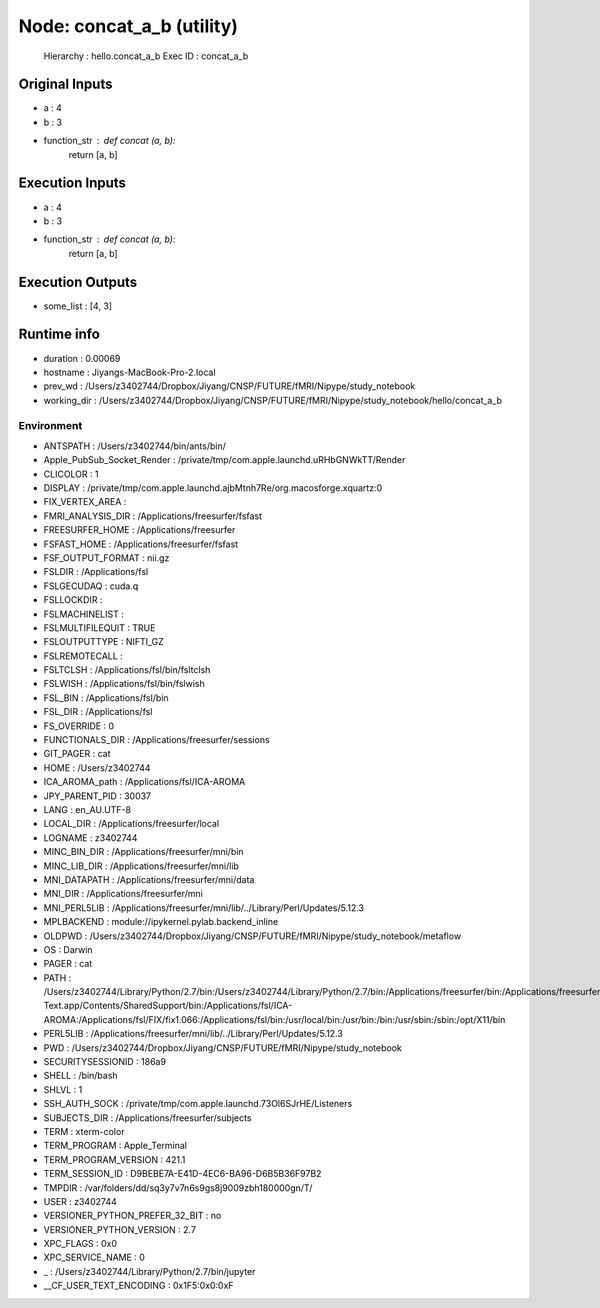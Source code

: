 Node: concat_a_b (utility)
==========================


 Hierarchy : hello.concat_a_b
 Exec ID : concat_a_b


Original Inputs
---------------


* a : 4
* b : 3
* function_str : def concat (a, b):
    return [a, b]


Execution Inputs
----------------


* a : 4
* b : 3
* function_str : def concat (a, b):
    return [a, b]



Execution Outputs
-----------------


* some_list : [4, 3]


Runtime info
------------


* duration : 0.00069
* hostname : Jiyangs-MacBook-Pro-2.local
* prev_wd : /Users/z3402744/Dropbox/Jiyang/CNSP/FUTURE/fMRI/Nipype/study_notebook
* working_dir : /Users/z3402744/Dropbox/Jiyang/CNSP/FUTURE/fMRI/Nipype/study_notebook/hello/concat_a_b


Environment
~~~~~~~~~~~


* ANTSPATH : /Users/z3402744/bin/ants/bin/
* Apple_PubSub_Socket_Render : /private/tmp/com.apple.launchd.uRHbGNWkTT/Render
* CLICOLOR : 1
* DISPLAY : /private/tmp/com.apple.launchd.ajbMtnh7Re/org.macosforge.xquartz:0
* FIX_VERTEX_AREA : 
* FMRI_ANALYSIS_DIR : /Applications/freesurfer/fsfast
* FREESURFER_HOME : /Applications/freesurfer
* FSFAST_HOME : /Applications/freesurfer/fsfast
* FSF_OUTPUT_FORMAT : nii.gz
* FSLDIR : /Applications/fsl
* FSLGECUDAQ : cuda.q
* FSLLOCKDIR : 
* FSLMACHINELIST : 
* FSLMULTIFILEQUIT : TRUE
* FSLOUTPUTTYPE : NIFTI_GZ
* FSLREMOTECALL : 
* FSLTCLSH : /Applications/fsl/bin/fsltclsh
* FSLWISH : /Applications/fsl/bin/fslwish
* FSL_BIN : /Applications/fsl/bin
* FSL_DIR : /Applications/fsl
* FS_OVERRIDE : 0
* FUNCTIONALS_DIR : /Applications/freesurfer/sessions
* GIT_PAGER : cat
* HOME : /Users/z3402744
* ICA_AROMA_path : /Applications/fsl/ICA-AROMA
* JPY_PARENT_PID : 30037
* LANG : en_AU.UTF-8
* LOCAL_DIR : /Applications/freesurfer/local
* LOGNAME : z3402744
* MINC_BIN_DIR : /Applications/freesurfer/mni/bin
* MINC_LIB_DIR : /Applications/freesurfer/mni/lib
* MNI_DATAPATH : /Applications/freesurfer/mni/data
* MNI_DIR : /Applications/freesurfer/mni
* MNI_PERL5LIB : /Applications/freesurfer/mni/lib/../Library/Perl/Updates/5.12.3
* MPLBACKEND : module://ipykernel.pylab.backend_inline
* OLDPWD : /Users/z3402744/Dropbox/Jiyang/CNSP/FUTURE/fMRI/Nipype/study_notebook/metaflow
* OS : Darwin
* PAGER : cat
* PATH : /Users/z3402744/Library/Python/2.7/bin:/Users/z3402744/Library/Python/2.7/bin:/Applications/freesurfer/bin:/Applications/freesurfer/fsfast/bin:/Applications/freesurfer/tktools:/Applications/fsl/bin:/Applications/freesurfer/mni/bin:/Users/z3402744/bin/ants/bin/:/Applications/AFNI:/Users/z3402744/Dropbox/Jiyang/CNSP/FUTURE/fMRI_processing/FSL/scripts:/Applications/Sublime Text.app/Contents/SharedSupport/bin:/Applications/fsl/ICA-AROMA:/Applications/fsl/FIX/fix1.066:/Applications/fsl/bin:/usr/local/bin:/usr/bin:/bin:/usr/sbin:/sbin:/opt/X11/bin
* PERL5LIB : /Applications/freesurfer/mni/lib/../Library/Perl/Updates/5.12.3
* PWD : /Users/z3402744/Dropbox/Jiyang/CNSP/FUTURE/fMRI/Nipype/study_notebook
* SECURITYSESSIONID : 186a9
* SHELL : /bin/bash
* SHLVL : 1
* SSH_AUTH_SOCK : /private/tmp/com.apple.launchd.73Ol6SJrHE/Listeners
* SUBJECTS_DIR : /Applications/freesurfer/subjects
* TERM : xterm-color
* TERM_PROGRAM : Apple_Terminal
* TERM_PROGRAM_VERSION : 421.1
* TERM_SESSION_ID : D9BEBE7A-E41D-4EC6-BA96-D6B5B36F97B2
* TMPDIR : /var/folders/dd/sq3y7v7n6s9gs8j9009zbh180000gn/T/
* USER : z3402744
* VERSIONER_PYTHON_PREFER_32_BIT : no
* VERSIONER_PYTHON_VERSION : 2.7
* XPC_FLAGS : 0x0
* XPC_SERVICE_NAME : 0
* _ : /Users/z3402744/Library/Python/2.7/bin/jupyter
* __CF_USER_TEXT_ENCODING : 0x1F5:0x0:0xF

